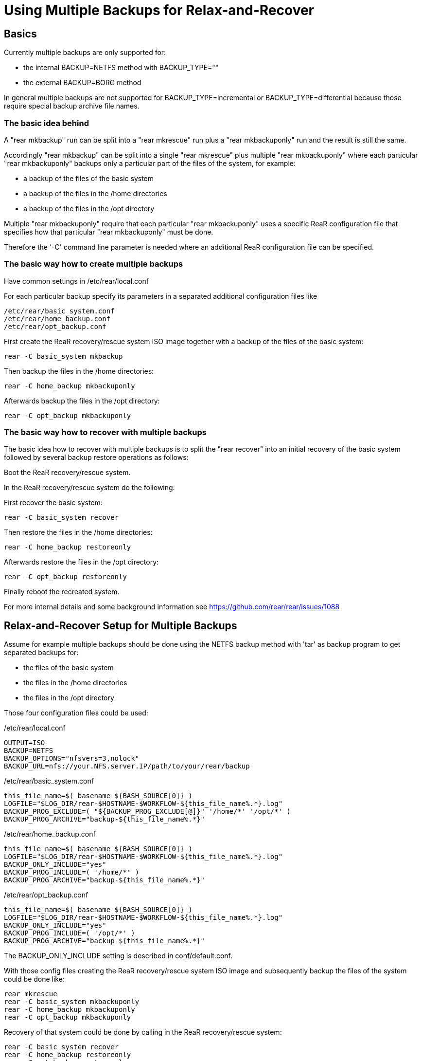 
= Using Multiple Backups for Relax-and-Recover

== Basics

Currently multiple backups are only supported for:

* the internal BACKUP=NETFS method with BACKUP_TYPE=""
* the external BACKUP=BORG method

In general multiple backups are not supported for
BACKUP_TYPE=incremental or BACKUP_TYPE=differential
because those require special backup archive file names.

=== The basic idea behind

A "rear mkbackup" run can be split into
a "rear mkrescue" run plus a "rear mkbackuponly" run
and the result is still the same.

Accordingly "rear mkbackup" can be split into
a single "rear mkrescue" plus multiple "rear mkbackuponly"
where each particular "rear mkbackuponly" backups only a
particular part of the files of the system, for example:

* a backup of the files of the basic system
* a backup of the files in the /home directories
* a backup of the files in the /opt directory

Multiple "rear mkbackuponly" require that each particular
"rear mkbackuponly" uses a specific ReaR configuration file
that specifies how that particular "rear mkbackuponly" must be done.

Therefore the '-C' command line parameter is needed where
an additional ReaR configuration file can be specified.

=== The basic way how to create multiple backups

Have common settings in /etc/rear/local.conf

For each particular backup specify its parameters in
a separated additional configuration files like

----
/etc/rear/basic_system.conf
/etc/rear/home_backup.conf
/etc/rear/opt_backup.conf
----

First create the ReaR recovery/rescue system ISO image
together with a backup of the files of the basic system:

----
rear -C basic_system mkbackup
----

Then backup the files in the /home directories:

----
rear -C home_backup mkbackuponly
----

Afterwards backup the files in the /opt directory:

----
rear -C opt_backup mkbackuponly
----

=== The basic way how to recover with multiple backups

The basic idea how to recover with multiple backups is
to split the "rear recover" into an initial recovery
of the basic system followed by several backup restore
operations as follows:

Boot the ReaR recovery/rescue system.

In the ReaR recovery/rescue system do the following:

First recover the basic system:

----
rear -C basic_system recover
----

Then restore the files in the /home directories:

----
rear -C home_backup restoreonly
----

Afterwards restore the files in the /opt directory:

----
rear -C opt_backup restoreonly
----

Finally reboot the recreated system.

For more internal details and some background information see
https://github.com/rear/rear/issues/1088

== Relax-and-Recover Setup for Multiple Backups

Assume for example multiple backups should be done
using the NETFS backup method with 'tar' as backup program
to get separated backups for:

* the files of the basic system
* the files in the /home directories
* the files in the /opt directory

Those four configuration files could be used:

./etc/rear/local.conf
[source,bash]
----
OUTPUT=ISO
BACKUP=NETFS
BACKUP_OPTIONS="nfsvers=3,nolock"
BACKUP_URL=nfs://your.NFS.server.IP/path/to/your/rear/backup
----

./etc/rear/basic_system.conf
[source,bash]
----
this_file_name=$( basename ${BASH_SOURCE[0]} )
LOGFILE="$LOG_DIR/rear-$HOSTNAME-$WORKFLOW-${this_file_name%.*}.log"
BACKUP_PROG_EXCLUDE=( "${BACKUP_PROG_EXCLUDE[@]}" '/home/*' '/opt/*' )
BACKUP_PROG_ARCHIVE="backup-${this_file_name%.*}"
----

./etc/rear/home_backup.conf
[source,bash]
----
this_file_name=$( basename ${BASH_SOURCE[0]} )
LOGFILE="$LOG_DIR/rear-$HOSTNAME-$WORKFLOW-${this_file_name%.*}.log"
BACKUP_ONLY_INCLUDE="yes"
BACKUP_PROG_INCLUDE=( '/home/*' )
BACKUP_PROG_ARCHIVE="backup-${this_file_name%.*}"
----

./etc/rear/opt_backup.conf
[source,bash]
----
this_file_name=$( basename ${BASH_SOURCE[0]} )
LOGFILE="$LOG_DIR/rear-$HOSTNAME-$WORKFLOW-${this_file_name%.*}.log"
BACKUP_ONLY_INCLUDE="yes"
BACKUP_PROG_INCLUDE=( '/opt/*' )
BACKUP_PROG_ARCHIVE="backup-${this_file_name%.*}"
----

The BACKUP_ONLY_INCLUDE setting is described in conf/default.conf.

With those config files creating the ReaR recovery/rescue system ISO image
and subsequently backup the files of the system could be done like:

----
rear mkrescue
rear -C basic_system mkbackuponly
rear -C home_backup mkbackuponly
rear -C opt_backup mkbackuponly
----

Recovery of that system could be done by calling in the
ReaR recovery/rescue system:

----
rear -C basic_system recover
rear -C home_backup restoreonly
rear -C opt_backup restoreonly
----

Note that system recovery with multiple backups requires that
first and foremost the basic system is recovered where all files
must be restored that are needed to install the bootloader and
to boot the basic system into a normal usable state.

Nowadays systemd usually needs files in the /usr directory
so that in practice in particular all files in the /usr directory
must be restored during the initial basic system recovery
plus whatever else is needed to boot and run the basic system.

Multiple backups cannot be used to spilt the files of the basic system
into several backups. The files of the basic system must be in one
single backup and that backup must be restored during the initial
recovery of the basic system.

== Relax-and-Recover Setup for Different Backup Methods

Because multiple backups are used via separated additional
configuration files, different backup methods can be used.

Assume for example multiple backups should be used to get
separated backups for the files of the basic system
using the NETFS backup method with 'tar' as backup program
and to backup the files in the /home directory
using the BORG backup method.

The configuration files could be like the following:

./etc/rear/local.conf
[source,bash]
----
OUTPUT=ISO
REQUIRED_PROGS=( "${REQUIRED_PROGS[@]}" borg locale )
COPY_AS_IS=( "${COPY_AS_IS[@]}" "/borg/keys" )
----

./etc/rear/basic_system.conf
[source,bash]
----
this_file_name=$( basename ${BASH_SOURCE[0]} )
LOGFILE="$LOG_DIR/rear-$HOSTNAME-$WORKFLOW-${this_file_name%.*}.log"
BACKUP_PROG_EXCLUDE=( "${BACKUP_PROG_EXCLUDE[@]}" '/home/*' )
BACKUP_PROG_ARCHIVE="backup-${this_file_name%.*}"
BACKUP=NETFS
BACKUP_OPTIONS="nfsvers=3,nolock"
BACKUP_URL=nfs://your.NFS.server.IP/path/to/your/rear/backup
----

./etc/rear/home_backup.conf
[source,bash]
----
this_file_name=$( basename ${BASH_SOURCE[0]} )
LOGFILE="$LOG_DIR/rear-$HOSTNAME-$WORKFLOW-${this_file_name%.*}.log"
BACKUP=BORG
BACKUP_ONLY_INCLUDE="yes"
BACKUP_PROG_INCLUDE=( '/home/*' )
BORGBACKUP_ARCHIVE_PREFIX="rear"
BORGBACKUP_HOST="borg.server.name"
BORGBACKUP_USERNAME="borg_server_username"
BORGBACKUP_REPO="/path/to/borg/repository/on/borg/server"
BORGBACKUP_PRUNE_HOURLY=5
BORGBACKUP_PRUNE_WEEKLY=2
BORGBACKUP_COMPRESSION="zlib,9"
BORGBACKUP_ENC_TYPE="keyfile"
export BORG_KEYS_DIR="/borg/keys"
export BORG_CACHE_DIR="/borg/cache"
export BORG_PASSPHRASE="a1b2c3_d4e5f6"
export BORG_RELOCATED_REPO_ACCESS_IS_OK="yes"
export BORG_UNKNOWN_UNENCRYPTED_REPO_ACCESS_IS_OK="yes"
export BORG_REMOTE_PATH="/usr/local/bin/borg"
----

Using different backup methods requires to get all the binaries
and all other needed files of all used backup methods into the
ReaR recovery/rescue system during "rear mkbackup/mkrescue".

Those binaries and other needed files must be manually specified
via REQUIRED_PROGS and COPY_AS_IS in /etc/rear/local.conf
(regarding REQUIRED_PROGS and COPY_AS_IS see conf/default.conf).

With those config files creating the ReaR recovery/rescue system ISO image
together with a 'tar' backup of the files of the basic system and
a separated Borg backup of the files in /home could be done like:

----
rear -C home_backup mkbackuponly
rear -C basic_system mkbackup
----

In contrast to the other examples above the Borg backup is run first
because Borg creates encryption keys during repository initialization.
This ensures the right /borg/keys is created before it will be copied into
the ReaR recovery/rescue system by the subsequent "rear mkbackup/mkrescue".
Alternatively the ReaR recovery/rescue system could be created again
after the Borg backup is done like:

----
rear -C basic_system mkbackup
rear -C home_backup mkbackuponly
rear -C basic_system mkrescue
----

Recovery of that system could be done by calling in the
ReaR recovery/rescue system:

----
rear -C basic_system recover
rear -C home_backup restoreonly
----

== Running Multiple Backups and Restores in Parallel

When the files in multiple backups are separated from each other
it should work to run multiple backups or multiple restores in parallel.

Whether or not that actually works in your particular case
depends on how you made the backups in your particular case.

For sufficiently well separated backups it should work
to run multiple different

----
rear -C backup_config mkbackuponly
----

or multiple different

----
rear -C backup_config restoreonly
----

in parallel.

Running in parallel is only supported for mkbackuponly and restoreonly.

For example like

----
rear -C backup1 mkbackuponly & rear -C backup2 mkbackuponly & wait
----

or

----
rear -C backup1 restoreonly & rear -C backup2 restoreonly & wait
----

ReaR's default logging is not prepared for multiple simultaneous runs
and also ReaR's current progress subsystem is not prepared for that.
On the terminal the messages from different simultaneous runs are
indistinguishable and the current progress subsystem additionally
outputs subsequent messages on one same line which results
illegible and meaningless output on the terminal.

Therefore additional parameters must be set to make ReaR's messages
and the progress subsystem output appropriate for parallel runs.

Simultaneously running ReaR workflows require unique messages and
unique logfile names.

Therefore the PID ('$$') is specified to be used as message prefix
for all ReaR messages and it is also added to the LOGFILE value.

The parameters MESSAGE_PREFIX PROGRESS_MODE and PROGRESS_WAIT_SECONDS
are described in conf/default.conf.

For example a setup for parallel runs of mkbackuponly and restoreonly
could look like the following:

./etc/rear/local.conf
[source,bash]
----
OUTPUT=ISO
BACKUP=NETFS
BACKUP_OPTIONS="nfsvers=3,nolock"
BACKUP_URL=nfs://your.NFS.server.IP/path/to/your/rear/backup
MESSAGE_PREFIX="$$: "
PROGRESS_MODE="plain"
PROGRESS_WAIT_SECONDS="3"
----

./etc/rear/basic_system.conf
[source,bash]
----
this_file_name=$( basename ${BASH_SOURCE[0]} )
LOGFILE="$LOG_DIR/rear-$HOSTNAME-$WORKFLOW-${this_file_name%.*}-$$.log"
BACKUP_PROG_EXCLUDE=( "${BACKUP_PROG_EXCLUDE[@]}" '/home/*' '/opt/*' )
BACKUP_PROG_ARCHIVE="backup-${this_file_name%.*}"
----

./etc/rear/home_backup.conf
----
this_file_name=$( basename ${BASH_SOURCE[0]} )
LOGFILE="$LOG_DIR/rear-$HOSTNAME-$WORKFLOW-${this_file_name%.*}-$$.log"
BACKUP_ONLY_INCLUDE="yes"
BACKUP_PROG_INCLUDE=( '/home/*' )
BACKUP_PROG_ARCHIVE="backup-${this_file_name%.*}"
----

./etc/rear/opt_backup.conf
[source,bash]
----
this_file_name=$( basename ${BASH_SOURCE[0]} )
LOGFILE="$LOG_DIR/rear-$HOSTNAME-$WORKFLOW-${this_file_name%.*}-$$.log"
BACKUP_ONLY_INCLUDE="yes"
BACKUP_PROG_INCLUDE=( '/opt/*' )
BACKUP_PROG_ARCHIVE="backup-${this_file_name%.*}"
----

With those config files creating the ReaR recovery/rescue system ISO image
together with a backup of the files of the basic system and then
backup the files in /home and /opt in parallel could be done like:

----
rear -C basic_system mkbackup
rear -C home_backup mkbackuponly & rear -C opt_backup mkbackuponly & wait
----

Recovery of that system could be done by calling in the
ReaR recovery/rescue system:

----
rear -C basic_system recover
rear -C home_backup restoreonly & rear -C opt_backup restoreonly & wait
----

Even on a relatively small system with a single CPU
running multiple backups and restores in parallel
can be somewhat faster compared to sequential processing.

On powerful systems with multiple CPUs, much main memory, fast storage access,
and fast access to the backups it is in practice mandatory to split
a single huge backup of the whole system into separated parts and
run at least the restores in parallel to utilize powerful hardware
and be as fast as possible in case of emergency and time pressure
during a real disaster recovery.

Remember that system recovery with multiple backups requires that
first and foremost the basic system is recovered where all files
must be restored that are needed to install the bootloader and
to boot the basic system into a normal usable state so that
'rear recover' cannot run in parallel with 'rear restoreonly'.

